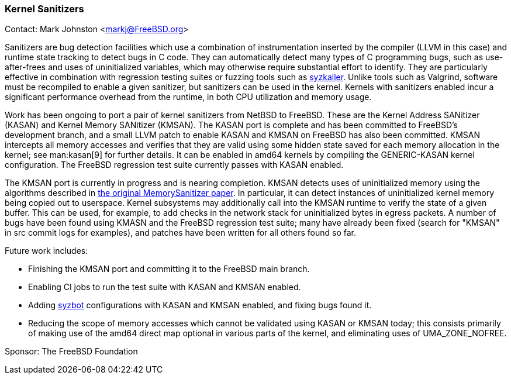 === Kernel Sanitizers

Contact: Mark Johnston <markj@FreeBSD.org>

Sanitizers are bug detection facilities which use a combination of instrumentation inserted by the compiler (LLVM in this case) and runtime state tracking to detect bugs in C code.
They can automatically detect many types of C programming bugs, such as use-after-frees and uses of uninitialized variables, which may otherwise require substantial effort to identify.
They are particularly effective in combination with regression testing suites or fuzzing tools such as link:https://github.com/google/syzkaller[syzkaller].
Unlike tools such as Valgrind, software must be recompiled to enable a given sanitizer, but sanitizers can be used in the kernel.
Kernels with sanitizers enabled incur a significant performance overhead from the runtime, in both CPU utilization and memory usage.

Work has been ongoing to port a pair of kernel sanitizers from NetBSD to FreeBSD.
These are the Kernel Address SANitizer (KASAN) and Kernel Memory SANitizer (KMSAN).
The KASAN port is complete and has been committed to FreeBSD's development branch, and a small LLVM patch to enable KASAN and KMSAN on FreeBSD has also been committed.
KMSAN intercepts all memory accesses and verifies that they are valid using some hidden state saved for each memory allocation in the kernel; see man:kasan[9] for further details.
It can be enabled in amd64 kernels by compiling the GENERIC-KASAN kernel configuration.
The FreeBSD regression test suite currently passes with KASAN enabled.

The KMSAN port is currently in progress and is nearing completion.
KMSAN detects uses of uninitialized memory using the algorithms described in link:https://static.googleusercontent.com/media/research.google.com/en//pubs/archive/43308.pdf[the original MemorySanitizer paper].
In particular, it can detect instances of uninitialized kernel memory being copied out to userspace.
Kernel subsystems may additionally call into the KMSAN runtime to verify the state of a given buffer.
This can be used, for example, to add checks in the network stack for uninitialized bytes in egress packets.
A number of bugs have been found using KMASN and the FreeBSD regression test suite; many have already been fixed (search for "KMSAN" in src commit logs for examples), and patches have been written for all others found so far.

Future work includes:

* Finishing the KMSAN port and committing it to the FreeBSD main branch.
* Enabling CI jobs to run the test suite with KASAN and KMSAN enabled.
* Adding link:https://syzkaller.appspot.com/freebsd[syzbot] configurations with KASAN and KMSAN enabled, and fixing bugs found it.
* Reducing the scope of memory accesses which cannot be validated using KASAN or KMSAN today; this consists primarily of making use of the amd64 direct map optional in various parts of the kernel, and eliminating uses of UMA_ZONE_NOFREE.

Sponsor: The FreeBSD Foundation
